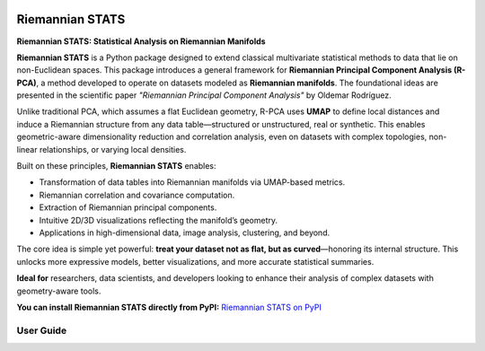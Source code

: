 .. image:: _static/images/logo.jpg
   :alt: RiemannianStats
   :width: 500px
   :align: center

Riemannian STATS
================

**Riemannian STATS: Statistical Analysis on Riemannian Manifolds**

**Riemannian STATS** is a Python package designed to extend classical multivariate statistical methods to data that lie on non-Euclidean spaces. This package introduces a general framework for **Riemannian Principal Component Analysis (R-PCA)**, a method developed to operate on datasets modeled as **Riemannian manifolds**. The foundational ideas are presented in the scientific paper `"Riemannian Principal Component Analysis"` by Oldemar Rodríguez.

Unlike traditional PCA, which assumes a flat Euclidean geometry, R-PCA uses **UMAP** to define local distances and induce a Riemannian structure from any data table—structured or unstructured, real or synthetic. This enables geometric-aware dimensionality reduction and correlation analysis, even on datasets with complex topologies, non-linear relationships, or varying local densities.

Built on these principles, **Riemannian STATS** enables:

- Transformation of data tables into Riemannian manifolds via UMAP-based metrics.
- Riemannian correlation and covariance computation.
- Extraction of Riemannian principal components.
- Intuitive 2D/3D visualizations reflecting the manifold’s geometry.
- Applications in high-dimensional data, image analysis, clustering, and beyond.

The core idea is simple yet powerful: **treat your dataset not as flat, but as curved**—honoring its internal structure. This unlocks more expressive models, better visualizations, and more accurate statistical summaries.

**Ideal for** researchers, data scientists, and developers looking to enhance their analysis of complex datasets with geometry-aware tools.

**You can install Riemannian STATS directly from PyPI:** `Riemannian STATS on PyPI <https://pypi.org/project/riemannian-stats/>`_

**User Guide**
--------------

.. raw:: html

   <div class="card-grid">
       <a href="examples.html" class="card">
           <img src="_static/icons/example.svg" alt="Examples">
           <span>How to Use Riemannian STATS</span>
       </a>
       <a href="installation.html" class="card">
           <img src="_static/icons/installation.png" alt="Installation">
           <span>Install Riemannian STATS</span>
       </a>
       <a href="riemannian_stats.html" class="card">
           <img src="_static/icons/package.png" alt="Riemannian STATS">
           <span>Riemannian STATS Modules</span>
       </a>
       <a href="contributing.html" class="card">
           <img src="_static/icons/github.png" alt="Source Code and Contributors">
           <span>Source Code and Contributors</span>
       </a>
       <a href="paper.html" class="card">
           <img src="_static/icons/paper.png" alt="Paper">
           <span>Scientific Paper</span>
       </a>
   </div>

.. only:: html

   .. toctree::
      :hidden:
      :maxdepth: 1

      How to Use Riemannian STATS       <examples>
      Install Riemannian STATS          <installation>
      RiemannianStats Modules           <riemannian_stats>
      Source Code and Contributors      <contributing>
      Scientific Paper                  <paper>
